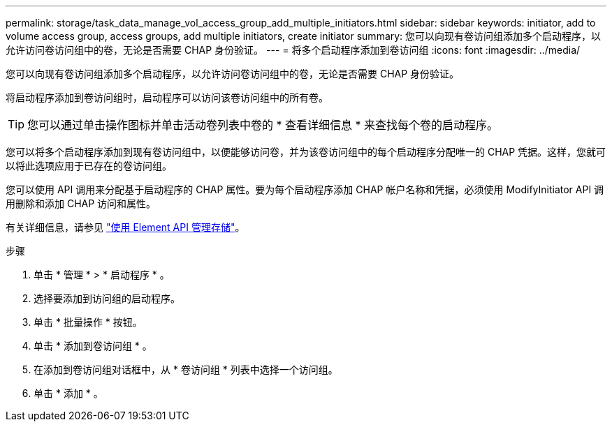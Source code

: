 ---
permalink: storage/task_data_manage_vol_access_group_add_multiple_initiators.html 
sidebar: sidebar 
keywords: initiator, add to volume access group, access groups, add multiple initiators, create initiator 
summary: 您可以向现有卷访问组添加多个启动程序，以允许访问卷访问组中的卷，无论是否需要 CHAP 身份验证。 
---
= 将多个启动程序添加到卷访问组
:icons: font
:imagesdir: ../media/


[role="lead"]
您可以向现有卷访问组添加多个启动程序，以允许访问卷访问组中的卷，无论是否需要 CHAP 身份验证。

将启动程序添加到卷访问组时，启动程序可以访问该卷访问组中的所有卷。


TIP: 您可以通过单击操作图标并单击活动卷列表中卷的 * 查看详细信息 * 来查找每个卷的启动程序。

您可以将多个启动程序添加到现有卷访问组中，以便能够访问卷，并为该卷访问组中的每个启动程序分配唯一的 CHAP 凭据。这样，您就可以将此选项应用于已存在的卷访问组。

您可以使用 API 调用来分配基于启动程序的 CHAP 属性。要为每个启动程序添加 CHAP 帐户名称和凭据，必须使用 ModifyInitiator API 调用删除和添加 CHAP 访问和属性。

有关详细信息，请参见 link:../api/index.html["使用 Element API 管理存储"]。

.步骤
. 单击 * 管理 * > * 启动程序 * 。
. 选择要添加到访问组的启动程序。
. 单击 * 批量操作 * 按钮。
. 单击 * 添加到卷访问组 * 。
. 在添加到卷访问组对话框中，从 * 卷访问组 * 列表中选择一个访问组。
. 单击 * 添加 * 。

